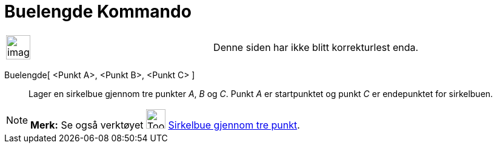 = Buelengde Kommando
:page-en: commands/CircumcircularArc
ifdef::env-github[:imagesdir: /nb/modules/ROOT/assets/images]

[width="100%",cols="50%,50%",]
|===
a|
image:Ambox_content.png[image,width=40,height=40]

|Denne siden har ikke blitt korrekturlest enda.
|===

Buelengde[ <Punkt A>, <Punkt B>, <Punkt C> ]::
  Lager en sirkelbue gjennom tre punkter _A_, _B_ og _C_. Punkt _A_ er startpunktet og punkt _C_ er endepunktet for
  sirkelbuen.

[NOTE]
====

*Merk:* Se også verktøyet image:Tool_Circumcircular_Arc_3Points.gif[Tool Circumcircular Arc
3Points.gif,width=32,height=32] xref:/tools/Sirkelbue_gjennom_tre_punkt.adoc[Sirkelbue gjennom tre punkt].

====
